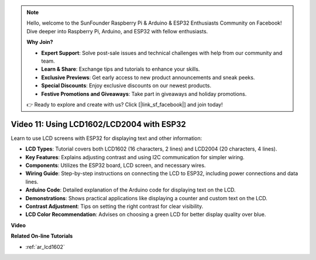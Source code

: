 .. note::

    Hello, welcome to the SunFounder Raspberry Pi & Arduino & ESP32 Enthusiasts Community on Facebook! Dive deeper into Raspberry Pi, Arduino, and ESP32 with fellow enthusiasts.

    **Why Join?**

    - **Expert Support**: Solve post-sale issues and technical challenges with help from our community and team.
    - **Learn & Share**: Exchange tips and tutorials to enhance your skills.
    - **Exclusive Previews**: Get early access to new product announcements and sneak peeks.
    - **Special Discounts**: Enjoy exclusive discounts on our newest products.
    - **Festive Promotions and Giveaways**: Take part in giveaways and holiday promotions.

    👉 Ready to explore and create with us? Click [|link_sf_facebook|] and join today!

Video 11: Using LCD1602/LCD2004 with ESP32
===================================================

Learn to use LCD screens with ESP32 for displaying text and other information:

* **LCD Types**: Tutorial covers both LCD1602 (16 characters, 2 lines) and LCD2004 (20 characters, 4 lines).
* **Key Features**: Explains adjusting contrast and using I2C communication for simpler wiring.
* **Components**: Utilizes the ESP32 board, LCD screen, and necessary wires.
* **Wiring Guide**: Step-by-step instructions on connecting the LCD to ESP32, including power connections and data lines.
* **Arduino Code**: Detailed explanation of the Arduino code for displaying text on the LCD.
* **Demonstrations**: Shows practical applications like displaying a counter and custom text on the LCD.
* **Contrast Adjustment**: Tips on setting the right contrast for clear visibility.
* **LCD Color Recommendation**: Advises on choosing a green LCD for better display quality over blue.


**Video**

.. raw:: html

    <iframe width="700" height="500" src="https://www.youtube.com/embed/QLnM1aNMtb0?si=Afj_ReGRlPIofQpc" title="YouTube video player" frameborder="0" allow="accelerometer; autoplay; clipboard-write; encrypted-media; gyroscope; picture-in-picture; web-share" allowfullscreen></iframe>

**Related On-line Tutorials**

* :ref:`ar_lcd1602`